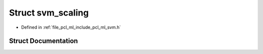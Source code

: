 .. _exhale_struct_structsvm__scaling:

Struct svm_scaling
==================

- Defined in :ref:`file_pcl_ml_include_pcl_ml_svm.h`


Struct Documentation
--------------------


.. doxygenstruct:: svm_scaling
   :members:
   :protected-members:
   :undoc-members:
